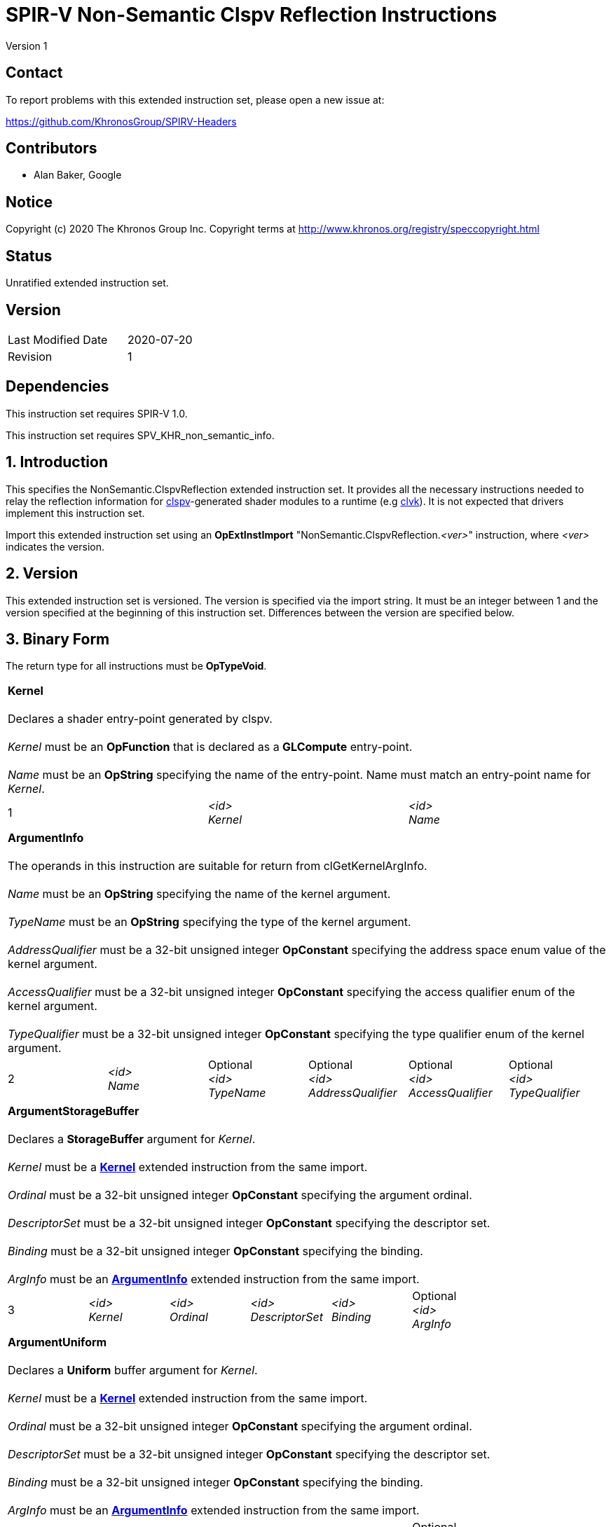SPIR-V Non-Semantic Clspv Reflection Instructions
=================================================

Version 1

Contact
-------

To report problems with this extended instruction set, please open a new issue at:

https://github.com/KhronosGroup/SPIRV-Headers

Contributors
------------

- Alan Baker, Google

Notice
------

Copyright (c) 2020 The Khronos Group Inc. Copyright terms at
http://www.khronos.org/registry/speccopyright.html

Status
------

Unratified extended instruction set.

Version
-------

[width="40%",cols="25,25"]
|========================================
| Last Modified Date | 2020-07-20
| Revision           | 1
|========================================

Dependencies
------------

This instruction set requires SPIR-V 1.0.

This instruction set requires SPV_KHR_non_semantic_info.

1. Introduction
---------------

This specifies the NonSemantic.ClspvReflection extended instruction set. It
provides all the necessary instructions needed to relay the reflection
information for https://github.com/google/clspv[clspv]-generated shader modules
to a runtime (e.g https://github.com/kpet/clvk[clvk]). It is not expected that
drivers implement this instruction set.

Import this extended instruction set using an *OpExtInstImport*
"NonSemantic.ClspvReflection.'<ver>'" instruction, where '<ver>' indicates the
version.

2. Version
----------

This extended instruction set is versioned. The version is specified via the
import string. It must be an integer between 1 and the version specified at the
beginning of this instruction set. Differences between the version are
specified below.

3. Binary Form
---------------

The return type for all instructions must be *OpTypeVoid*.

[cols="3"]
|=====
3+|[[Kernel]]*Kernel* +
 +
Declares a shader entry-point generated by clspv. +
 +
'Kernel' must be an *OpFunction* that is declared as a *GLCompute* entry-point. +
 +
'Name' must be an *OpString* specifying the name of the entry-point. Name must 
match an entry-point name for 'Kernel'.
1+| 1 | '<id>' +
'Kernel' |
'<id>' +
'Name'
|=====

[cols="6"]
|=====
6+|[[ArgumentInfo]]*ArgumentInfo* +
 +
The operands in this instruction are suitable for return from clGetKernelArgInfo. +
 +
'Name' must be an *OpString* specifying the name of the kernel argument. +
 +
'TypeName' must be an *OpString* specifying the type of the kernel argument. +
 +
'AddressQualifier' must be a 32-bit unsigned integer *OpConstant* specifying the address space
enum value of the kernel argument. +
 +
'AccessQualifier' must be a 32-bit unsigned integer *OpConstant* specifying the access qualifier
enum of the kernel argument. +
 +
'TypeQualifier' must be a 32-bit unsigned integer *OpConstant* specifying the type qualifier
enum of the kernel argument.
1+| 2 | '<id>' +
'Name' |
Optional +
'<id>' +
'TypeName' |
Optional +
'<id>' +
'AddressQualifier' |
Optional +
'<id>' +
'AccessQualifier' |
Optional +
'<id>' +
'TypeQualifier'
|=====

[cols="6"]
|=====
6+|[[ArgumentStorageBuffer]]*ArgumentStorageBuffer* +
 +
Declares a *StorageBuffer* argument for 'Kernel'. +
 +
'Kernel' must be a <<Kernel,*Kernel*>> extended instruction from the same import. +
 +
'Ordinal' must be a 32-bit unsigned integer *OpConstant* specifying the argument ordinal. +
 +
'DescriptorSet' must be a 32-bit unsigned integer *OpConstant* specifying the descriptor set. +
 +
'Binding' must be a 32-bit unsigned integer *OpConstant* specifying the binding. +
 +
'ArgInfo' must be an <<ArgumentInfo,*ArgumentInfo*>> extended instruction from the same import.
1+| 3 | '<id>' +
'Kernel' |
'<id>' +
'Ordinal' |
'<id>' +
'DescriptorSet' |
'<id>' +
'Binding' |
Optional +
'<id>' +
'ArgInfo' |
|=====

[cols="6"]
|=====
6+|[[ArgumentUniform]]*ArgumentUniform* +
 +
Declares a *Uniform* buffer argument for 'Kernel'. +
 +
'Kernel' must be a <<Kernel,*Kernel*>> extended instruction from the same import. +
 +
'Ordinal' must be a 32-bit unsigned integer *OpConstant* specifying the argument ordinal. +
 +
'DescriptorSet' must be a 32-bit unsigned integer *OpConstant* specifying the descriptor set. +
 +
'Binding' must be a 32-bit unsigned integer *OpConstant* specifying the binding. +
 +
'ArgInfo' must be an <<ArgumentInfo,*ArgumentInfo*>> extended instruction from the same import.
1+| 4 | '<id>' +
'Kernel' |
'<id>' +
'Ordinal' |
'<id>' +
'DescriptorSet' |
'<id>' +
'Binding' |
Optional +
'<id>' +
'ArgInfo' |
|=====

[cols="8"]
|=====
8+|[[ArgumentPodStorageBuffer]]*ArgumentPodStorageBuffer* +
 +
Declares a *StorageBuffer* plain-old-data argument for 'Kernel'. +
 +
'Kernel' must be a <<Kernel,*Kernel*>> extended instruction from the same import. +
 +
'Ordinal' must be a 32-bit unsigned integer *OpConstant* specifying the argument ordinal. +
 +
'DescriptorSet' must be a 32-bit unsigned integer *OpConstant* specifying the descriptor set. +
 +
'Binding' must be a 32-bit unsigned integer *OpConstant* specifying the binding. +
 +
'Offset' must be a 32-bit unsigned integer *OpConstant* specifying the offset in the block in bytes. +
 +
'Size' must be a 32-bit unsigned integer *OpConstant* specifying the size of the argument in bytes. +
 +
'ArgInfo' must be a <<ArgumentInfo,*ArgumentInfo*>> extended instruction from the same import.
1+| 5 | '<id>' +
'Kernel' |
'<id>' +
'Ordinal' |
'<id>' +
'DescriptorSet' |
'<id>' +
'Binding' |
'<id>' +
'Offset' |
'<id>' +
'Size' |
Optional +
'<id>' +
'ArgInfo' |
|=====

[cols="8"]
|=====
8+|[[ArgumentPodUniform]]*ArgumentPodUniform* +
 +
Declares a *Uniform* plain-old-data argument for 'Kernel'. +
 +
'Kernel' must be a <<Kernel,*Kernel*>> extended instruction from the same import. +
 +
'Ordinal' must be a 32-bit unsigned integer *OpConstant* specifying the argument ordinal. +
 +
'DescriptorSet' must be a 32-bit unsigned integer *OpConstant* specifying the descriptor set. +
 +
'Binding' must be a 32-bit unsigned integer *OpConstant* specifying the binding. +
 +
'Offset' must be a 32-bit unsigned integer *OpConstant* specifying the offset in the block in bytes. +
 +
'Size' must be a 32-bit unsigned integer *OpConstant* specifying the size of the argument in bytes. +
 +
'ArgInfo' must be an <<ArgumentInfo,*ArgumentInfo*>> extended instruction from the same import.
1+| 6 | '<id>' +
'Kernel' |
'<id>' +
'Ordinal' |
'<id>' +
'DescriptorSet' |
'<id>' +
'Binding' |
'<id>' +
'Offset' |
'<id>' +
'Size' |
Optional +
'<id>' +
'ArgInfo' |
|=====

[cols="6"]
|=====
6+|[[ArgumentPodPushConstant]]*ArgumentPodPushConstant* +
 +
Declares a *PushConstant* plain-old-data argument for 'Kernel'. +
 +
'Kernel' must be a <<Kernel,*Kernel*>> extended instruction from the same import. +
 +
'Ordinal' must be a 32-bit unsigned integer *OpConstant* specifying the argument ordinal. +
 +
'Offset' must be a 32-bit unsigned integer *OpConstant* specifying the offset in the block in bytes. +
 +
'Size' must be a 32-bit unsigned integer *OpConstant* specifying the size of the argument in bytes. +
 +
'ArgInfo' must be an <<ArgumentInfo,*ArgumentInfo*>> extended instruction from the same import.
1+| 7 | '<id>' +
'Kernel' |
'<id>' +
'Ordinal' |
'<id>' +
'Offset' |
'<id>' +
'Size' |
Optional +
'<id>' +
'ArgInfo' |
|=====

[cols="6"]
|=====
6+|[[ArgumentSampledImage]]*ArgumentSampledImage* +
 +
Declares a sampled image (*OpTypeImage* with 'Sampled' operand of *1*) argument for 'Kernel'. +
 +
'Kernel' must be a <<Kernel,*Kernel*>> extended instruction from the same import. +
 +
'Ordinal' must be a 32-bit unsigned integer *OpConstant* specifying the argument ordinal. +
 +
'DescriptorSet' must be a 32-bit unsigned integer *OpConstant* specifying the descriptor set. +
 +
'Binding' must be a 32-bit unsigned integer *OpConstant* specifying the binding. +
 +
'ArgInfo' must be an <<ArgumentInfo,*ArgumentInfo*>> extended instruction from the same import.
1+| 8 | '<id>' +
'Kernel' |
'<id>' +
'Ordinal' |
'<id>' +
'DescriptorSet' |
'<id>' +
'Binding' |
Optional +
'<id>' +
'ArgInfo' |
|=====

[cols="6"]
|=====
6+|[[ArgumentStorageImage]]*ArgumentStorageImage* +
 +
Declares a storage image (*OpTypeImage* with 'Sampled' operand of *2*) argument for 'Kernel'. +
 +
'Kernel' must be a <<Kernel,*Kernel*>> extended instruction from the same import. +
 +
'Ordinal' must be a 32-bit unsigned integer *OpConstant* specifying the argument ordinal. +
 +
'DescriptorSet' must be a 32-bit unsigned integer *OpConstant* specifying the descriptor set. +
 +
'Binding' must be a 32-bit unsigned integer *OpConstant* specifying the binding. +
 +
'ArgInfo' must be an <<ArgumentInfo,*ArgumentInfo*>> extended instruction from the same import.
1+| 9 | '<id>' +
'Kernel' |
'<id>' +
'Ordinal' |
'<id>' +
'DescriptorSet' |
'<id>' +
'Binding' |
Optional +
'<id>' +
'ArgInfo' |
|=====

[cols="6"]
|=====
6+|[[ArgumentSampler]]*ArgumentSampler* +
 +
Declares a sampler argument for 'Kernel'. +
 +
'Kernel' must be a <<Kernel,*Kernel*>> extended instruction from the same import. +
 +
'Ordinal' must be a 32-bit unsigned integer *OpConstant* specifying the argument ordinal. +
 +
'DescriptorSet' must be a 32-bit unsigned integer *OpConstant* specifying the descriptor set. +
 +
'Binding' must be a 32-bit unsigned integer *OpConstant* specifying the binding. +
 +
'ArgInfo' must be an <<ArgumentInfo,*ArgumentInfo*>> extended instruction from the same import.
1+| 10 | '<id>' +
'Kernel' |
'<id>' +
'Ordinal' |
'<id>' +
'DescriptorSet' |
'<id>' +
'Binding' |
Optional +
'<id>' +
'ArgInfo' |
|=====

[cols="6"]
|=====
6+|[[ArgumentWorkgroup]]*ArgumentWorkgroup* +
 +
Declares a workgroup buffer argument for 'Kernel'. +
 +
'Kernel' must be a <<Kernel,*Kernel*>> extended instruction from the same import. +
 +
'Ordinal' must be a 32-bit unsigned integer *OpConstant* specifying the argument ordinal. +
 +
'SpecId' must be a 32-bit unsigned integer *OpConstant* specifying the specialization
id used to size the argument. +
 +
'ElemSize' must be a 32-bit unsigned integer *OpConstant* specifying the element size of
the argument in bytes. +
 +
'ArgInfo' must be an <<ArgumentInfo,*ArgumentInfo*>> extended instruction from the same import.
1+| 11 | '<id>' +
'Kernel' |
'<id>' +
'Ordinal' |
'<id>' +
'SpecId' |
'<id>' +
'ElemSize' |
Optional +
'<id>' +
'ArgInfo' |
|=====

[cols="4"]
|=====
4+| [[SpecConstantWorkgroupSize]]*SpecConstantWorkgroupSize* +
 +
Declares the specialization ids used to set the *WorkgroupSize* builtin. +
 +
'X' must be a 32-bit unsigned integer *OpConstant* specifying the specialization id
of the x dimension. +
 +
'Y' must be a 32-bit unsigned integer *OpConstant* specifying the specialization id
of the y dimension. +
 +
'Z' must be a 32-bit unsigned integer *OpConstant* specifying the specialization id
of the z dimension. +
1+| 12 | '<id>' +
'X' |
'<id>' +
'Y' |
'<id>' +
'Z'
|=====

[cols="4"]
|=====
4+| [[SpecConstantGlobalOffset]]*SpecConstantGlobalOffset* +
 +
Declares the specialization ids used to set the global offset. +
 +
'X' must be a 32-bit unsigned integer *OpConstant* specifying the specialization id
of the x dimension. +
 +
'Y' must be a 32-bit unsigned integer *OpConstant* specifying the specialization id
of the y dimension. +
 +
'Z' must be a 32-bit unsigned integer *OpConstant* specifying the specialization id
of the z dimension. +
1+| 13 | '<id>' +
'X' |
'<id>' +
'Y' |
'<id>' +
'Z'
|=====

[cols="2"]
|=====
2+| [[SpecConstantWorkDim]]*SpecConstantWorkDim* +
 +
Declares the specialization id used to set the work dimensions. +
 +
'Dim' must be a 32-bit unsigned integer *OpConstant* specifying the specialization id
of the dimensions.
1+| 14 | '<id>' +
'Dim'
|=====

[cols="3"]
|=====
3+| [[PushConstantGlobalOffset]]*PushConstantGlobalOffset* +
 +
Declares a *PushConstant* entry to specify the global offset of a kernel. +
 +
'Offset' must be a 32-bit unsigned integer *OpConstant* specifying the offset in the block
in bytes. +
 +
'Size' must be a 32-bit unsigned integer *OpConstant* specifying the size of the push 
constant in bytes.
1+| 15 | '<id>' +
'Offset' |
'<id>' +
'Size'
|=====

[cols="3"]
|=====
3+| [[PushConstantEnqueuedLocalSize]]*PushConstantEnqueuedLocalSize* +
 +
Declares a *PushConstant* entry to specify the enqueued local size of a kernel. +
 +
'Offset' must be a 32-bit unsigned integer *OpConstant* specifying the offset in the block
in bytes. +
 +
'Size' must be a 32-bit unsigned integer *OpConstant* specifying the size of the push 
constant in bytes.
1+| 16 | '<id>' +
'Offset' |
'<id>' +
'Size'
|=====

[cols="3"]
|=====
3+| [[PushConstantGlobalSize]]*PushConstantGlobalSize* +
 +
Declares a *PushConstant* entry to specify the global size of a kernel. +
 +
'Offset' must be a 32-bit unsigned integer *OpConstant* specifying the offset in the block
in bytes. +
 +
'Size' must be a 32-bit unsigned integer *OpConstant* specifying the size of the push 
constant in bytes.
1+| 17 | '<id>' +
'Offset' |
'<id>' +
'Size'
|=====

[cols="3"]
|=====
3+| [[PushConstantRegionOffset]]*PushConstantRegionOffset* +
 +
Declares a *PushConstant* entry to specify the region offset of a kernel. +
 +
'Offset' must be a 32-bit unsigned integer *OpConstant* specifying the offset in the block
in bytes. +
 +
'Size' must be a 32-bit unsigned integer *OpConstant* specifying the size of the push 
constant in bytes.
1+| 18 | '<id>' +
'Offset' |
'<id>' +
'Size'
|=====

[cols="3"]
|=====
3+| [[PushConstantNumWorkgroups]]*PushConstantNumWorkgroups* +
 +
Declares a *PushConstant* entry to specify the number of workgroups enqueued. +
 +
'Offset' must be a 32-bit unsigned integer *OpConstant* specifying the offset in the block
in bytes. +
 +
'Size' must be a 32-bit unsigned integer *OpConstant* specifying the size of the push 
constant in bytes.
1+| 19 | '<id>' +
'Offset' |
'<id>' +
'Size'
|=====

[cols="3"]
|=====
3+| [[PushConstantRegionGroupOffset]]*PushConstantRegionGroupOffset* +
 +
Declares a *PushConstant* entry to specify the region group offset of a kernel. +
 +
'Offset' must be a 32-bit unsigned integer *OpConstant* specifying the offset in the block
in bytes. +
 +
'Size' must be a 32-bit unsigned integer *OpConstant* specifying the size of the push 
constant in bytes.
1+| 20 | '<id>' +
'Offset' |
'<id>' +
'Size'
|=====

[cols="4"]
|=====
4+| [[ConstantDataStorageBuffer]]*ConstantDataStorageBuffer* +
Declares a storage buffer to hold constant data specified by 'Data'. +
 +
'DescriptorSet' must be a 32-bit unsigned integer *OpConstant* specifying the descriptor set. +
 +
'Binding' must be a 32-bit unsigned integer *OpConstant* specifying the binding. +
 +
'Data' must be an *OpString* that encodes the hexbytes of the constant data.
1+| 21 | '<id>' +
'DescriptorSet' |
'<id>' +
'Binding' |
'<id>' +
'Data'
|=====

[cols="4"]
|=====
4+| [[ConstantDataUniform]]*ConstantDataUniform* +
Declares a uniform buffer to hold constant data specified by 'Data'. +
 +
'DescriptorSet' must be a 32-bit unsigned integer *OpConstant* specifying the descriptor set. +
 +
'Binding' must be a 32-bit unsigned integer *OpConstant* specifying the binding. +
 +
'Data' must be an *OpString* that encodes the hexbytes of the constant data.
1+| 22 | '<id>' +
'DescriptorSet' |
'<id>' +
'Binding' |
'<id>' +
'Data'
|=====

[cols="4"]
|=====
4+| [[LiteralSampler]]*LiteralSampler* +
Declares a literal sampler used by the module. +
 +
'DescriptorSet' must be a 32-bit unsigned integer *OpConstant* specifying the descriptor set. +
 +
'Binding' must be a 32-bit unsigned integer *OpConstant* specifying the binding. +
 +
'Mask' must be a 32-bit unsigned integer *OpConstant* specifying the encoding of coordinate
normalization, address mode and filter mode.
1+| 23 | '<id>' +
'DescriptorSet' |
'<id>' +
'Binding' |
'<id>' +
'Mask'
|=====

[cols="5"]
|=====
5+| [[PropertyRequiredWorkgroupSize]]*PropertyRequiredWorkgroupSize* +
 +
Declares the required workgroup size of 'Kernel'. +
 +
'Kernel' must be a <<Kernel,*Kernel*>> extended instruction from the same import. +
 +
'X' must be a 32-bit unsigned integer *OpConstant* specifying the x dimension. +
 +
'Y' must be a 32-bit unsigned integer *OpConstant* specifying the y dimension. +
 +
'Z' must be a 32-bit unsigned integer *OpConstant* specifying the z dimension.
1+| 24 | '<id>' +
'Kernel' |
'<id>' +
'X' |
'<id>' +
'Y' |
'<id>' +
'Z'
|=====

Issues
------

None.

Revision History
----------------

[cols="5,15,15,70"]
[grid="rows"]
[options="header"]
|========================================
|Rev|Date|Author|Changes
|1|2020-07-20|Alan Baker|Initial revision
|========================================

